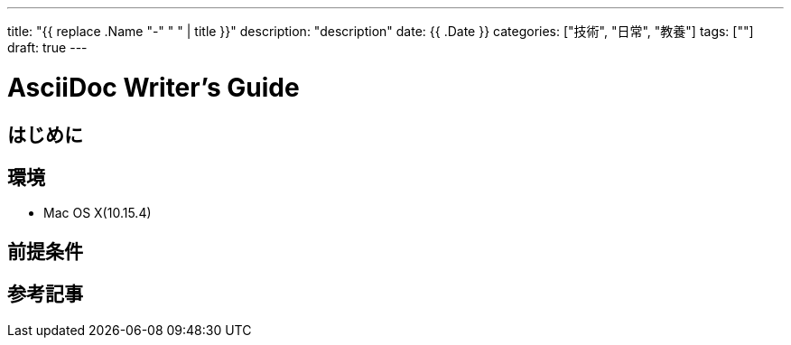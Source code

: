 ---
title: "{{ replace .Name "-" " " | title }}"
description: "description"
date: {{ .Date }}
categories: ["技術", "日常", "教養"]
tags: [""]
draft: true
---

= AsciiDoc Writer's Guide
:toc:

== はじめに

== 環境

* Mac OS X(10.15.4)

== 前提条件

== 参考記事

